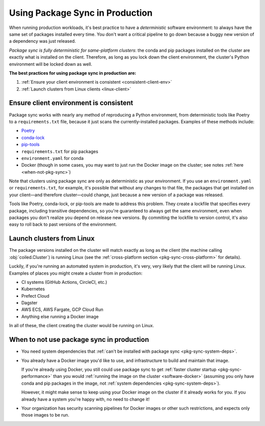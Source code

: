 ================================
Using Package Sync in Production
================================

When running production workloads, it's best practice to have a *deterministic* software environment: to always have the same set of packages installed every time. You don't want a critical pipeline to go down because a buggy new version of a dependency was just released.

*Package sync is fully deterministic for same-platform clusters*: the conda and pip packages installed on the cluster are exactly what is installed on the client. Therefore, as long as you lock down the client environment, the cluster's Python environment will be locked down as well.

**The best practices for using package sync in production are:**

1. :ref:`Ensure your client environment is consistent <consistent-client-env>`
2. :ref:`Launch clusters from Linux clients <linux-client>`

.. _consistent-client-env:

Ensure client environment is consistent
=======================================

Package sync works with nearly any method of reproducing a Python environment, from deterministic tools like Poetry to a ``requirements.txt`` file, because it just scans the currently-installed packages. Examples of these methods include:

* `Poetry <https://python-poetry.org/>`_
* `conda-lock <https://github.com/conda/conda-lock>`_
* `pip-tools <https://pip-tools.readthedocs.io/en/latest/>`_
* ``requirements.txt`` for pip packages
* ``environment.yaml`` for conda
* Docker (though in some cases, you may want to just run the Docker image on the cluster; see notes :ref:`here <when-not-pkg-sync>`)

Note that clusters using package sync are only as deterministic as your environment. If you use an ``environment.yaml`` or ``requirements.txt``, for example, it's possible that without any changes to that file, the packages that get installed on your client—and therefore cluster—could change, just because a new version of a package was released.

Tools like Poetry, conda-lock, or pip-tools are made to address this problem. They create a lockfile that specifies every package, including transitive dependencies, so you're guaranteed to always get the same environment, even when packages you don't realize you depend on release new versions. By commiting the lockfile to version control, it's also easy to roll back to past versions of the environment.

.. _linux-client:

Launch clusters from Linux
==========================

The package versions installed on the cluster will match exactly as long as the client (the machine calling :obj:`coiled.Cluster`) is running Linux (see the :ref:`cross-platform section <pkg-sync-cross-platform>` for details).

Luckily, if you're running an automated system in production, it's very, very likely that the client will be running Linux. Examples of places you might create a cluster from in production:

* CI systems (GitHub Actions, CircleCI, etc.)
* Kubernetes
* Prefect Cloud
* Dagster
* AWS ECS, AWS Fargate, GCP Cloud Run
* Anything else running a Docker image

In all of these, the client creating the cluster would be running on Linux.


.. _when-not-pkg-sync:

When to not use package sync in production
==========================================

* You need system dependencies that :ref:`can't be installed with package sync <pkg-sync-system-deps>`.
* You already have a Docker image you'd like to use, and infrastructure to build and maintain that image.

  If you're already using Docker, you still could use package sync to get :ref:`faster cluster startup <pkg-sync-performance>` than you would :ref:`running the image on the cluster <software-docker>` (assuming you only have conda and pip packages in the image, not :ref:`system dependencies <pkg-sync-system-deps>`).

  However, it might make sense to keep using your Docker image on the cluster if it already works for you. If you already have a system you're happy with, no need to change it!

* Your organization has security scanning pipelines for Docker images or other such restrictions, and expects only those images to be run.
